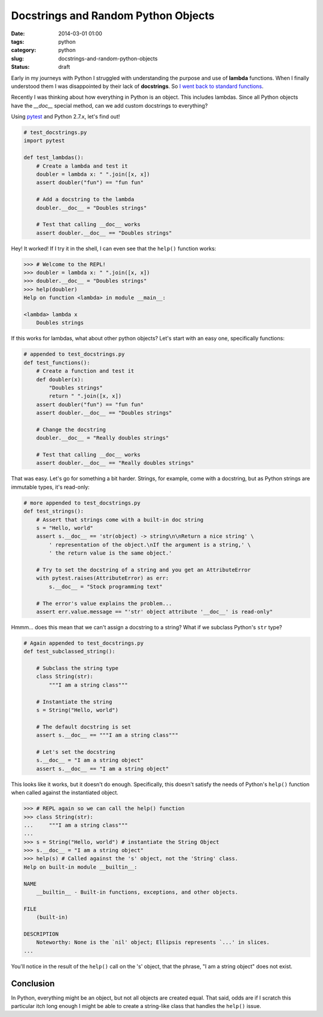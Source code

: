 =====================================
Docstrings and Random Python Objects
=====================================

:date: 2014-03-01 01:00
:tags: python
:category: python
:slug: docstrings-and-random-python-objects
:status: draft

Early in my journeys with Python I struggled with understanding the purpose and use of **lambda** functions. When I finally understood them I was disappointed by their lack of **docstrings**. So `I went back to standard functions`_.

.. _`I went back to standard functions`: http://pydanny.blogspot.com/2007/07/lambdas-no-more.html

Recently I was thinking about how everything in Python is an object. This includes lambdas. Since all Python objects have the `__doc__` special method, can we add custom docstrings to everything? 

Using pytest_ and Python 2.7.x, let's find out!

.. _pytest: http://pydanny.com/pytest-no-boilerplate-testing.html

.. code-block:: python

    # test_docstrings.py
    import pytest
    
    def test_lambdas():
        # Create a lambda and test it
        doubler = lambda x: " ".join([x, x])
        assert doubler("fun") == "fun fun"
        
        # Add a docstring to the lambda
        doubler.__doc__ = "Doubles strings"
        
        # Test that calling __doc__ works
        assert doubler.__doc__ == "Doubles strings"
        
Hey! It worked! If I try it in the shell, I can even see that the ``help()`` function works:

.. code-block:: python

    >>> # Welcome to the REPL!
    >>> doubler = lambda x: " ".join([x, x])
    >>> doubler.__doc__ = "Doubles strings"
    >>> help(doubler)
    Help on function <lambda> in module __main__:

    <lambda> lambda x
        Doubles strings

If this works for lambdas, what about other python objects? Let's start with an easy one, specifically functions:

.. code-block:: python

    # appended to test_docstrings.py
    def test_functions():
        # Create a function and test it
        def doubler(x):
            "Doubles strings"
            return " ".join([x, x])
        assert doubler("fun") == "fun fun"
        assert doubler.__doc__ == "Doubles strings"
    
        # Change the docstring
        doubler.__doc__ = "Really doubles strings"
    
        # Test that calling __doc__ works
        assert doubler.__doc__ == "Really doubles strings"
        
That was easy. Let's go for something a bit harder. Strings, for example, come with a docstring, but as Python strings are immutable types, it's read-only:

.. code-block:: python

    # more appended to test_docstrings.py
    def test_strings():
        # Assert that strings come with a built-in doc string
        s = "Hello, world"
        assert s.__doc__ == 'str(object) -> string\n\nReturn a nice string' \
            ' representation of the object.\nIf the argument is a string,' \
            ' the return value is the same object.'
        
        # Try to set the docstring of a string and you get an AttributeError
        with pytest.raises(AttributeError) as err:
            s.__doc__ = "Stock programming text"
        
        # The error's value explains the problem...
        assert err.value.message == "'str' object attribute '__doc__' is read-only"

Hmmm... does this mean that we can't assign a docstring to a string? What if we subclass Python's ``str`` type?

.. code-block:: python

    # Again appended to test_docstrings.py
    def test_subclassed_string():
    
        # Subclass the string type
        class String(str):
            """I am a string class"""
        
        # Instantiate the string
        s = String("Hello, world")
        
        # The default docstring is set
        assert s.__doc__ == """I am a string class"""
        
        # Let's set the docstring
        s.__doc__ = "I am a string object"
        assert s.__doc__ == "I am a string object"

This looks like it works, but it doesn't do enough. Specifically, this doesn't satisfy the needs of Python's ``help()`` function when called against the instantiated object.

.. code-block:: python

    >>> # REPL again so we can call the help() function
    >>> class String(str): 
    ...     """I am a string class"""
    ... 
    >>> s = String("Hello, world") # instantiate the String Object
    >>> s.__doc__ = "I am a string object"
    >>> help(s) # Called against the 's' object, not the 'String' class.
    Help on built-in module __builtin__:

    NAME
        __builtin__ - Built-in functions, exceptions, and other objects.

    FILE
        (built-in)

    DESCRIPTION
        Noteworthy: None is the `nil' object; Ellipsis represents `...' in slices.
    ...
    
You'll notice in the result of the ``help()`` call on the 's' object, that the phrase, "I am a string object" does not exist. 

Conclusion
===========

In Python, everything might be an object, but not all objects are created equal. That said, odds are if I scratch this particular itch long enough I might be able to create a string-like class that handles the ``help()`` issue.